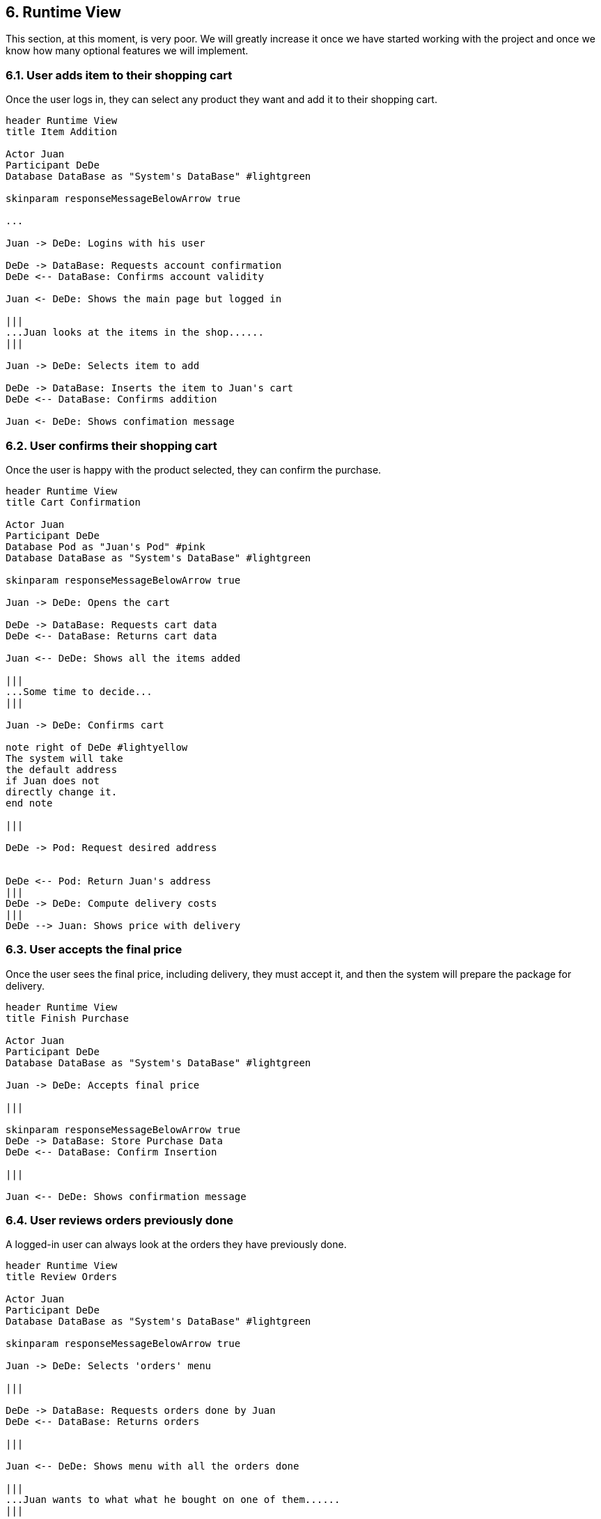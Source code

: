 [[section-runtime-view]]
== 6. Runtime View

This section, at this moment, is very poor. We will greatly increase it once we have started working with the project
and once we know how many optional features we will implement.

=== 6.1. User adds item to their shopping cart


Once the user logs in, they can select any product they want and add it to their shopping cart.

[plantuml,"Add Item Diagram",png]
----
header Runtime View
title Item Addition

Actor Juan
Participant DeDe
Database DataBase as "System's DataBase" #lightgreen

skinparam responseMessageBelowArrow true

...

Juan -> DeDe: Logins with his user

DeDe -> DataBase: Requests account confirmation
DeDe <-- DataBase: Confirms account validity

Juan <- DeDe: Shows the main page but logged in

|||
...Juan looks at the items in the shop......
|||

Juan -> DeDe: Selects item to add

DeDe -> DataBase: Inserts the item to Juan's cart
DeDe <-- DataBase: Confirms addition

Juan <- DeDe: Shows confimation message

----

=== 6.2. User confirms their shopping cart


Once the user is happy with the product selected, they can confirm the purchase.

[plantuml,"Cart Confirmation Diagram",png]
----
header Runtime View
title Cart Confirmation

Actor Juan
Participant DeDe
Database Pod as "Juan's Pod" #pink
Database DataBase as "System's DataBase" #lightgreen

skinparam responseMessageBelowArrow true

Juan -> DeDe: Opens the cart

DeDe -> DataBase: Requests cart data
DeDe <-- DataBase: Returns cart data

Juan <-- DeDe: Shows all the items added

|||
...Some time to decide...
|||

Juan -> DeDe: Confirms cart

note right of DeDe #lightyellow
The system will take
the default address
if Juan does not
directly change it.
end note

|||

DeDe -> Pod: Request desired address


DeDe <-- Pod: Return Juan's address
|||
DeDe -> DeDe: Compute delivery costs
|||
DeDe --> Juan: Shows price with delivery

----


=== 6.3. User accepts the final price


Once the user sees the final price, including delivery, they must accept it, and then the system will prepare the package for delivery.

[plantuml,"Finish Purchase Diagram",png]
----
header Runtime View
title Finish Purchase

Actor Juan
Participant DeDe
Database DataBase as "System's DataBase" #lightgreen

Juan -> DeDe: Accepts final price

|||

skinparam responseMessageBelowArrow true
DeDe -> DataBase: Store Purchase Data
DeDe <-- DataBase: Confirm Insertion

|||

Juan <-- DeDe: Shows confirmation message


----


=== 6.4. User reviews orders previously done


A logged-in user can always look at the orders they have previously done.

[plantuml,"Review Orders Diagram",png]
----
header Runtime View
title Review Orders

Actor Juan
Participant DeDe
Database DataBase as "System's DataBase" #lightgreen

skinparam responseMessageBelowArrow true

Juan -> DeDe: Selects 'orders' menu

|||

DeDe -> DataBase: Requests orders done by Juan
DeDe <-- DataBase: Returns orders

|||

Juan <-- DeDe: Shows menu with all the orders done

|||
...Juan wants to what what he bought on one of them......
|||

Juan -> DeDe: Selects the order he wants view

|||

DeDe -> DataBase: Requests details on the order
DeDe <-- DataBase: Returns order details

|||

Juan <-- DeDe: Shows order details

----
